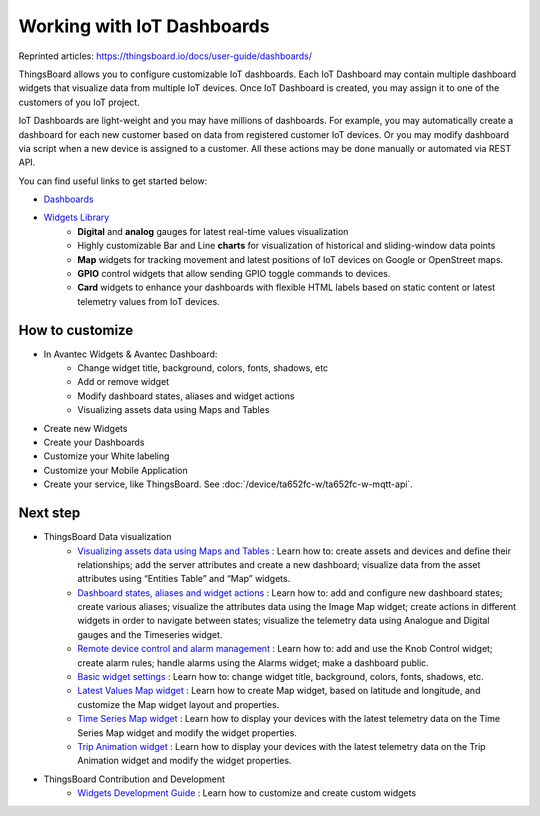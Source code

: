 *******************************
Working with IoT Dashboards
*******************************

Reprinted articles: https://thingsboard.io/docs/user-guide/dashboards/


ThingsBoard allows you to configure customizable IoT dashboards. Each IoT Dashboard may contain multiple dashboard widgets that visualize data from multiple IoT devices. Once IoT Dashboard is created, you may assign it to one of the customers of you IoT project.

IoT Dashboards are light-weight and you may have millions of dashboards. For example, you may automatically create a dashboard for each new customer based on data from registered customer IoT devices. Or you may modify dashboard via script when a new device is assigned to a customer. All these actions may be done manually or automated via REST API.

You can find useful links to get started below:

* `Dashboards`__
* `Widgets Library`__
    * **Digital** and **analog** gauges for latest real-time values visualization
    * Highly customizable Bar and Line **charts** for visualization of historical and sliding-window data points
    * **Map** widgets for tracking movement and latest positions of IoT devices on Google or OpenStreet maps.
    * **GPIO** control widgets that allow sending GPIO toggle commands to devices.
    * **Card** widgets to enhance your dashboards with flexible HTML labels based on static content or latest telemetry values from IoT devices.

.. __: https://thingsboard.io/docs/user-guide/ui/dashboards/
.. __: https://thingsboard.io/docs/user-guide/ui/widget-library/

How to customize
=================

* In Avantec Widgets & Avantec Dashboard:
    * Change widget title, background, colors, fonts, shadows, etc
    * Add or remove widget
    * Modify dashboard states, aliases and widget actions
    * Visualizing assets data using Maps and Tables

* Create new Widgets

* Create your Dashboards

* Customize your White labeling

* Customize your Mobile Application

* Create your service, like ThingsBoard. See :doc:`/device/ta652fc-w/ta652fc-w-mqtt-api`.


Next step
==================

* ThingsBoard Data visualization
    * `Visualizing assets data using Maps and Tables`__ : Learn how to: create assets and devices and define their relationships; add the server attributes and create a new dashboard; visualize data from the asset attributes using “Entities Table” and “Map” widgets.
    * `Dashboard states, aliases and widget actions`__ : Learn how to: add and configure new dashboard states; create various aliases; visualize the attributes data using the Image Map widget; create actions in different widgets in order to navigate between states; visualize the telemetry data using Analogue and Digital gauges and the Timeseries widget.
    * `Remote device control and alarm management`__ : Learn how to: add and use the Knob Control widget; create alarm rules; handle alarms using the Alarms widget; make a dashboard public.
    * `Basic widget settings`__ : Learn how to: change widget title, background, colors, fonts, shadows, etc.
    * `Latest Values Map widget`__ : Learn how to create Map widget, based on latitude and longitude, and customize the Map widget layout and properties.
    * `Time Series Map widget`__ : Learn how to display your devices with the latest telemetry data on the Time Series Map widget and modify the widget properties.
    * `Trip Animation widget`__ : Learn how to display your devices with the latest telemetry data on the Trip Animation widget and modify the widget properties.

.. __: https://thingsboard.io/docs/iot-video-tutorials/#dashboard-development-guide-part-1-of-3-visualizing-assets-data-using-maps-and-tables
.. __: https://thingsboard.io/docs/iot-video-tutorials/#dashboard-development-guide-part-2-of-3-dashboard-states-aliases-and-widget-actions
.. __: https://thingsboard.io/docs/iot-video-tutorials/#dashboard-development-guide-part-3-of-3-remote-device-control-and-alarm-management
.. __: https://thingsboard.io/docs/iot-video-tutorials/#widget-configuration-guide-part-1-of-3-basic-settings
.. __: https://thingsboard.io/docs/iot-video-tutorials/#widget-configuration-guide-part-2-of-3-latest-values-map-widget
.. __: https://thingsboard.io/docs/iot-video-tutorials/#widget-configuration-guide-part-3-of-3-time-series-map-widget
.. __: https://thingsboard.io/docs/user-guide/ui/trip-animation-widget

* ThingsBoard Contribution and Development
    * `Widgets Development Guide`__ : Learn how to customize and create custom widgets

.. __: https://thingsboard.io/docs/user-guide/contribution/widgets-development/
